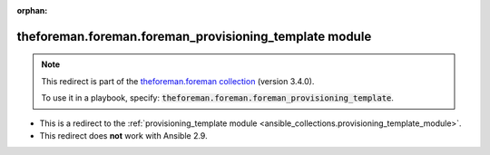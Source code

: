 
.. Document meta

:orphan:

.. Anchors

.. _ansible_collections.theforeman.foreman.foreman_provisioning_template_module:

.. Title

theforeman.foreman.foreman_provisioning_template module
+++++++++++++++++++++++++++++++++++++++++++++++++++++++

.. Collection note

.. note::
    This redirect is part of the `theforeman.foreman collection <https://galaxy.ansible.com/theforeman/foreman>`_ (version 3.4.0).

    To use it in a playbook, specify: :code:`theforeman.foreman.foreman_provisioning_template`.

- This is a redirect to the :ref:`provisioning_template module <ansible_collections.provisioning_template_module>`.
- This redirect does **not** work with Ansible 2.9.
